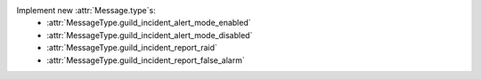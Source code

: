 Implement new :attr:`Message.type`s:
    - :attr:`MessageType.guild_incident_alert_mode_enabled`
    - :attr:`MessageType.guild_incident_alert_mode_disabled`
    - :attr:`MessageType.guild_incident_report_raid`
    - :attr:`MessageType.guild_incident_report_false_alarm`
